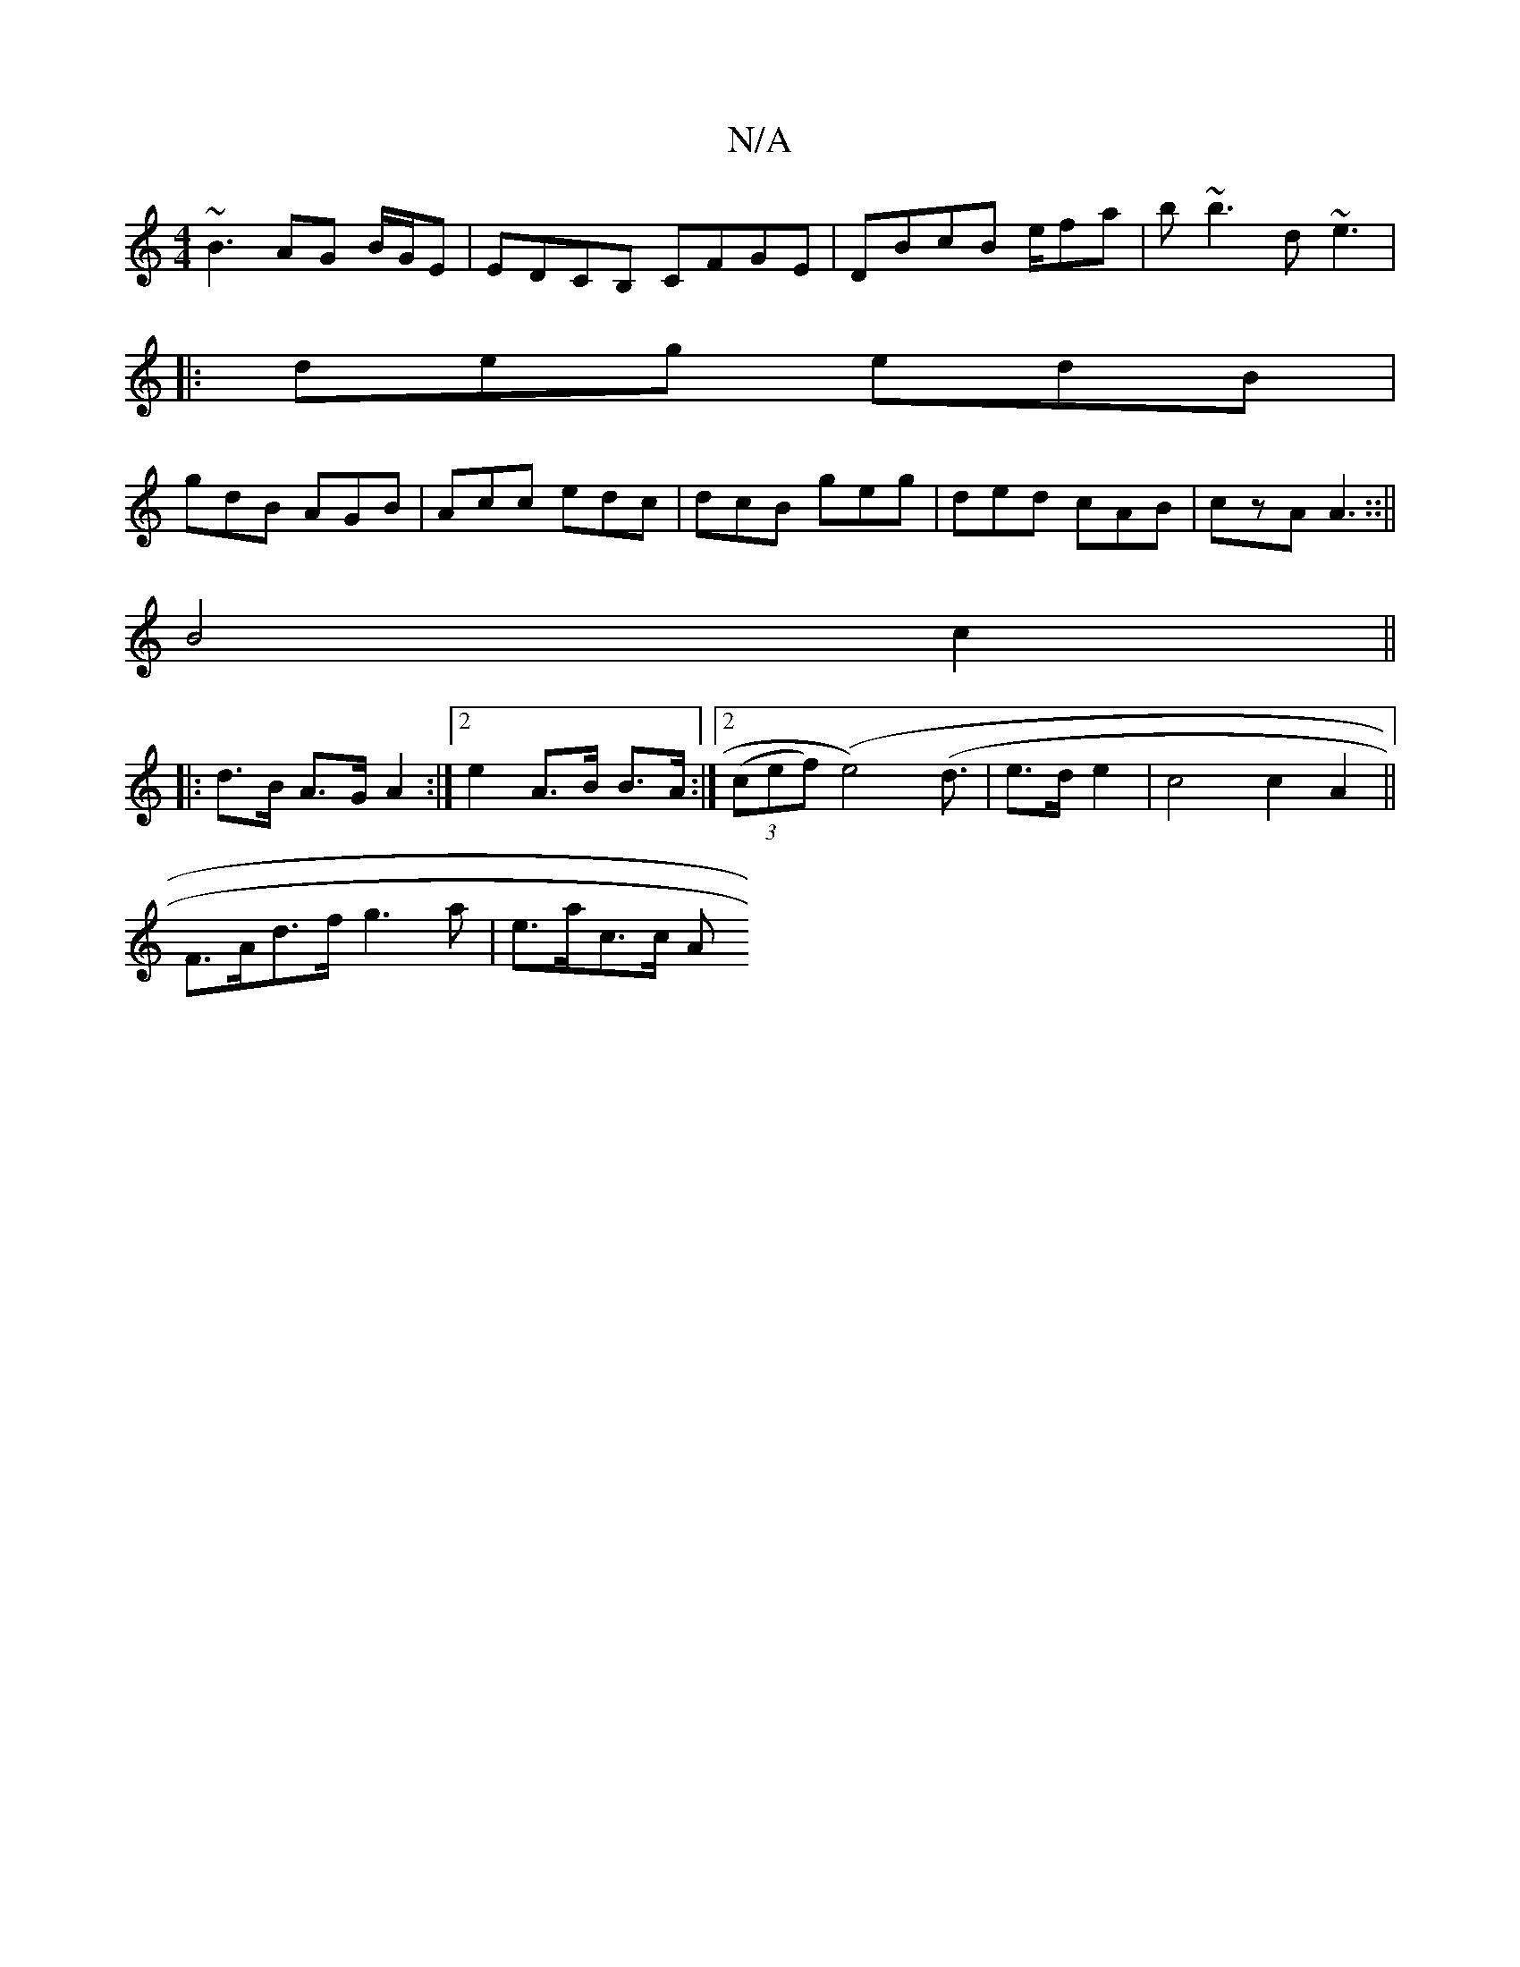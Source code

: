X:1
T:N/A
M:4/4
R:N/A
K:Cmajor
~B3 AG B/G/E|EDCB, CFGE|DBcB e/fa}|b~b3 d~e3|
|:deg edB|
gdB AGB|Acc edc|dcB geg|ded cAB|czA A3::||
B4 c2||
|: d>B A>G A2 :|2 e2 A>B B>A :|2 ((3cef) (e4)(d3/2|e>d e2 | c4 c2 A2||
F>Ad>f g3a|e>ac>c A(3